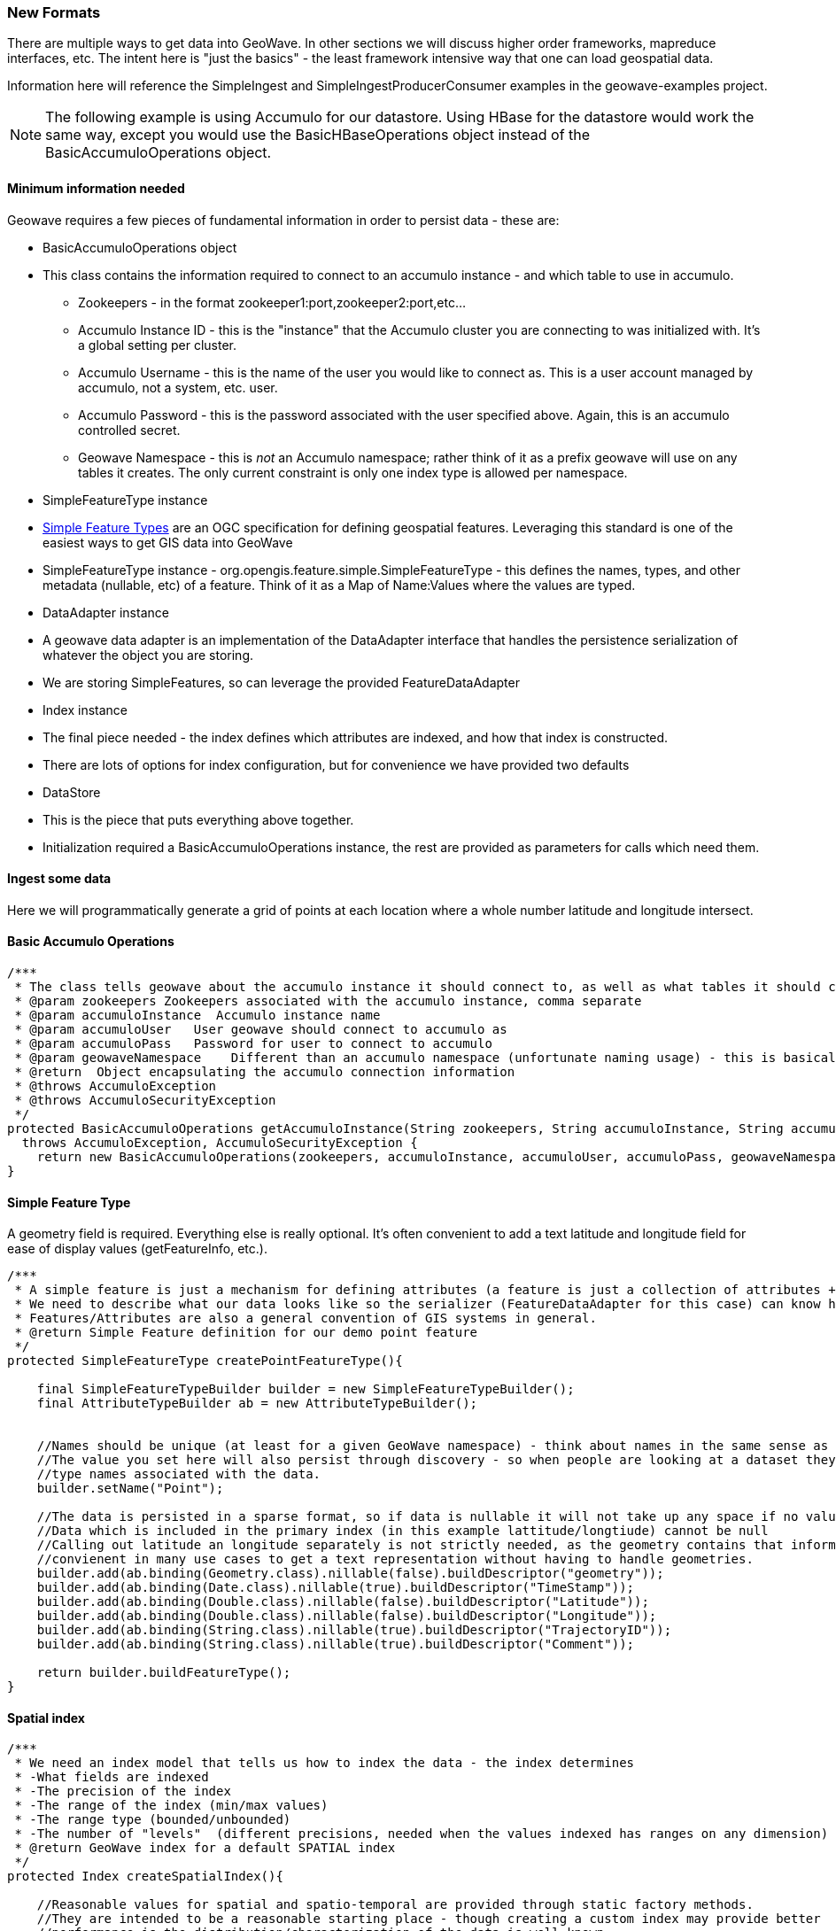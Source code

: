 [[ingest-new-formats]]
=== New Formats

There are multiple ways to get data into GeoWave. In other sections we will discuss higher order frameworks, mapreduce
interfaces, etc. The intent here is "just the basics" - the least framework intensive way that one can load
geospatial data.

Information here will reference the SimpleIngest and SimpleIngestProducerConsumer examples in the geowave-examples project.

[NOTE]
====
The following example is using Accumulo for our datastore. Using HBase for the datastore would work the same way, except 
you would use the BasicHBaseOperations object instead of the BasicAccumuloOperations object.
====

==== Minimum information needed

Geowave requires a few pieces of fundamental information in order to persist data - these are:

* BasicAccumuloOperations object
* This class contains the information required to connect to an accumulo instance - and which table to use in accumulo.
** Zookeepers - in the format zookeeper1:port,zookeeper2:port,etc...
** Accumulo Instance ID - this is the "instance" that the Accumulo cluster you are connecting to was initialized with. It's a global
setting per cluster.
** Accumulo Username - this is the name of the user you would like to connect as. This is a user account managed by
accumulo, not a system, etc. user.
** Accumulo Password - this is the password associated with the user specified above. Again, this is an accumulo
controlled secret.
** Geowave Namespace - this is _not_ an Accumulo namespace; rather think of it as a prefix geowave will use on any
tables it creates. The only current constraint is only one index type is allowed per namespace.
* SimpleFeatureType instance
* http://www.opengeospatial.org/standards/sfs[Simple Feature Types] are an OGC specification for defining geospatial
features. Leveraging this standard is one of the easiest ways to get GIS data into GeoWave
* SimpleFeatureType instance - org.opengis.feature.simple.SimpleFeatureType - this defines the names, types, and other
metadata (nullable, etc) of a feature. Think of it as a Map of Name:Values where the values are typed.
* DataAdapter instance
* A geowave data adapter is an implementation of the DataAdapter interface that handles the persistence serialization of
whatever the object you are storing.
* We are storing SimpleFeatures, so can leverage the provided FeatureDataAdapter
* Index instance
* The final piece needed - the index defines which attributes are indexed, and how that index is constructed.
* There are lots of options for index configuration, but for convenience we have provided two defaults
* DataStore
* This is the piece that puts everything above together.
* Initialization required a BasicAccumuloOperations instance, the rest are provided as parameters for calls which need them.

==== Ingest some data

Here we will programmatically generate a grid of points at each location where a whole number latitude and longitude intersect.

==== Basic Accumulo Operations

[source, java]
----
/***
 * The class tells geowave about the accumulo instance it should connect to, as well as what tables it should create/store it's data in
 * @param zookeepers Zookeepers associated with the accumulo instance, comma separate
 * @param accumuloInstance  Accumulo instance name
 * @param accumuloUser   User geowave should connect to accumulo as
 * @param accumuloPass   Password for user to connect to accumulo
 * @param geowaveNamespace    Different than an accumulo namespace (unfortunate naming usage) - this is basically a prefix on the table names geowave uses.
 * @return  Object encapsulating the accumulo connection information
 * @throws AccumuloException
 * @throws AccumuloSecurityException
 */
protected BasicAccumuloOperations getAccumuloInstance(String zookeepers, String accumuloInstance, String accumuloUser, String accumuloPass, String geowaveNamespace)
  throws AccumuloException, AccumuloSecurityException {
    return new BasicAccumuloOperations(zookeepers, accumuloInstance, accumuloUser, accumuloPass, geowaveNamespace);
}
----

==== Simple Feature Type

A geometry field is required. Everything else is really optional. It's often convenient to add a text
latitude and longitude field for ease of display values (getFeatureInfo, etc.).

[source, java]
----
/***
 * A simple feature is just a mechanism for defining attributes (a feature is just a collection of attributes + some metadata)
 * We need to describe what our data looks like so the serializer (FeatureDataAdapter for this case) can know how to store it.
 * Features/Attributes are also a general convention of GIS systems in general.
 * @return Simple Feature definition for our demo point feature
 */
protected SimpleFeatureType createPointFeatureType(){

    final SimpleFeatureTypeBuilder builder = new SimpleFeatureTypeBuilder();
    final AttributeTypeBuilder ab = new AttributeTypeBuilder();


    //Names should be unique (at least for a given GeoWave namespace) - think about names in the same sense as a full classname
    //The value you set here will also persist through discovery - so when people are looking at a dataset they will see the
    //type names associated with the data.
    builder.setName("Point");

    //The data is persisted in a sparse format, so if data is nullable it will not take up any space if no values are persisted.
    //Data which is included in the primary index (in this example lattitude/longtiude) cannot be null
    //Calling out latitude an longitude separately is not strictly needed, as the geometry contains that information.  But it's
    //convienent in many use cases to get a text representation without having to handle geometries.
    builder.add(ab.binding(Geometry.class).nillable(false).buildDescriptor("geometry"));
    builder.add(ab.binding(Date.class).nillable(true).buildDescriptor("TimeStamp"));
    builder.add(ab.binding(Double.class).nillable(false).buildDescriptor("Latitude"));
    builder.add(ab.binding(Double.class).nillable(false).buildDescriptor("Longitude"));
    builder.add(ab.binding(String.class).nillable(true).buildDescriptor("TrajectoryID"));
    builder.add(ab.binding(String.class).nillable(true).buildDescriptor("Comment"));

    return builder.buildFeatureType();
}
----

==== Spatial index

[source, java]
----
/***
 * We need an index model that tells us how to index the data - the index determines
 * -What fields are indexed
 * -The precision of the index
 * -The range of the index (min/max values)
 * -The range type (bounded/unbounded)
 * -The number of "levels"  (different precisions, needed when the values indexed has ranges on any dimension)
 * @return GeoWave index for a default SPATIAL index
 */
protected Index createSpatialIndex(){

    //Reasonable values for spatial and spatio-temporal are provided through static factory methods.
    //They are intended to be a reasonable starting place - though creating a custom index may provide better
    //performance is the distribution/characterization of the data is well known.
    return IndexType.SPATIAL.createDefaultIndex();
}
----

==== Data Adapter

[source, java]
----
/***
 * The dataadapter interface describes how to serialize a data type.
 * Here we are using an implementation that understands how to serialize
 * OGC SimpleFeature types.
 * @param sft  simple feature type you want to generate an adapter from
 * @return data adapter that handles serialization of the sft simple feature type
 */
protected FeatureDataAdapter createDataAdapter(SimpleFeatureType sft){
    return new FeatureDataAdapter(sft);
}
----

==== Generating and loading points

[source, java]
----
protected void generateGrid(
            final BasicAccumuloOperations bao ) {

        // create our datastore object
        final DataStore geowaveDataStore = getGeowaveDataStore(bao);

        // In order to store data we need to determine the type of data store
        final SimpleFeatureType point = createPointFeatureType();

        // This a factory class that builds simple feature objects based on the
        // type passed
        final SimpleFeatureBuilder pointBuilder = new SimpleFeatureBuilder(
                point);

        // This is an adapter, that is needed to describe how to persist the
        // data type passed
        final FeatureDataAdapter adapter = createDataAdapter(point);

        // This describes how to index the data
        final Index index = createSpatialIndex();

        // features require a featureID - this should be unqiue as it's a
        // foreign key on the feature
        // (i.e. sending in a new feature with the same feature id will
        // overwrite the existing feature)
        int featureId = 0;

        // get a handle on a GeoWave index writer which wraps the Accumulo
        // BatchWriter, make sure to close it (here we use a try with resources
        // block to close it automatically)
        try (IndexWriter indexWriter = geowaveDataStore.createIndexWriter(index)) {
            // build a grid of points across the globe at each whole
            // lattitude/longitude intersection
            for (int longitude = -180; longitude <= 180; longitude++) {
                for (int latitude = -90; latitude <= 90; latitude++) {
                    pointBuilder.set(
                            "geometry",
                            GeometryUtils.GEOMETRY_FACTORY.createPoint(new Coordinate(
                                    longitude,
                                    latitude)));
                    pointBuilder.set(
                            "TimeStamp",
                            new Date());
                    pointBuilder.set(
                            "Latitude",
                            latitude);
                    pointBuilder.set(
                            "Longitude",
                            longitude);
                    // Note since trajectoryID and comment are marked as
                    // nillable we
                    // don't need to set them (they default ot null).

                    final SimpleFeature sft = pointBuilder.buildFeature(String.valueOf(featureId));
                    featureId++;
                    indexWriter.write(
                            adapter,
                            sft);
                }
            }
        }
        catch (final IOException e) {
            log.warn(
                    "Unable to close index writer",
                    e);
        }
    }
----

==== Other methods

There are other patterns that can be used. See the various classes in the geowave-examples project. The method displayed
above is the suggested pattern - it's demonstrated in SimpleIngestIndexWriter.java

The other methods displayed work, but are either more complicated than necessary (SimpleIngestProducerConsumer.java) or
not very efficient (SimpleIngest.java).
